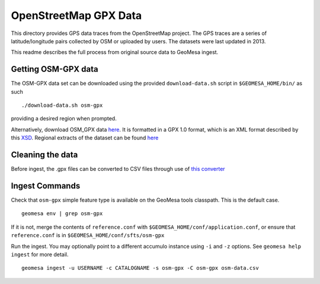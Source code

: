 OpenStreetMap GPX Data
======================

This directory provides GPS data traces from the OpenStreetMap project.
The GPS traces are a series of latitude/longitude pairs collected by OSM
or uploaded by users. The datasets were last updated in 2013.

This readme describes the full process from original source data to
GeoMesa ingest.

Getting OSM-GPX data
--------------------

The OSM-GPX data set can be downloaded using the provided
``download-data.sh`` script in ``$GEOMESA_HOME/bin/`` as such

::

    ./download-data.sh osm-gpx

providing a desired region when prompted.

Alternatively, download OSM\_GPX data
`here <http://planet.openstreetmap.org/gps/>`__. It is formatted in a
GPX 1.0 format, which is an XML format described by this
`XSD <http://www.topografix.com/GPX/1/0/gpx.xsd>`__. Regional extracts
of the dataset can be found
`here <http://zverik.osm.rambler.ru/gps/files/extracts/index.html>`__

Cleaning the data
-----------------

Before ingest, the .gpx files can be converted to CSV files through use
of `this converter <https://github.com/jahhulbert-ccri/osm-parsers>`__

Ingest Commands
---------------

Check that ``osm-gpx`` simple feature type is available on the GeoMesa
tools classpath. This is the default case.

::

    geomesa env | grep osm-gpx

If it is not, merge the contents of ``reference.conf`` with
``$GEOMESA_HOME/conf/application.conf``, or ensure that
``reference.conf`` is in ``$GEOMESA_HOME/conf/sfts/osm-gpx``

Run the ingest. You may optionally point to a different accumulo
instance using ``-i`` and ``-z`` options. See ``geomesa help ingest``
for more detail.

::

    geomesa ingest -u USERNAME -c CATALOGNAME -s osm-gpx -C osm-gpx osm-data.csv
